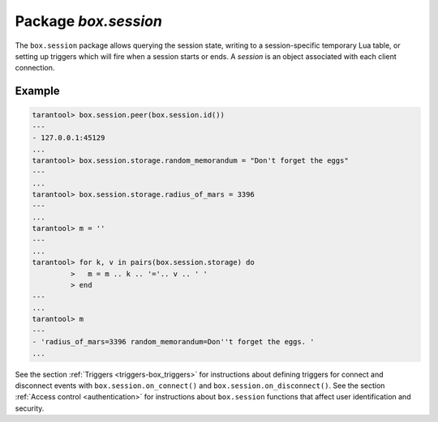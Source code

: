 -------------------------------------------------------------------------------
                            Package `box.session`
-------------------------------------------------------------------------------

The ``box.session`` package allows querying the session state, writing to a
session-specific temporary Lua table, or setting up triggers which will fire
when a session starts or ends. A *session* is an object associated with each
client connection.

.. module:: box.session

.. function:: id()

    :return: the unique identifier (ID) for the current session.
             The result can be 0 meaning there is no session.
    :rtype:  number

.. function:: exists(id)

    :return: 1 if the session exists, 0 if the session does not exist.
    :rtype:  number

.. function:: peer(id)

    This function works only if there is a peer, that is,
    if a connection has been made to a separate server.

    :return: The host address and port of the session peer,
             for example "127.0.0.1:55457".
             If the session exists but there is no connection to a
             separate server, the return is null.
             The command is executed on the server,
             so the "local name" is the server's host
             and administrative port, and the "peer name" is the client's host
             and port.
    :rtype:  string

    Possible errors: 'session.peer(): session does not exist'

.. function:: sync()

    :return: the value of the :code:`sync` integer constant used in the
             `binary protocol
             <https://github.com/tarantool/tarantool/blob/1.7/src/box/iproto_constants.h>`_.

    :rtype:  number

.. _box_session-storage:

.. data:: storage

    A Lua table that can hold arbitrary unordered session-specific
    names and values, which will last until the session ends.

=================================================
                      Example
=================================================

.. code-block:: tarantoolsession

    tarantool> box.session.peer(box.session.id())
    ---
    - 127.0.0.1:45129
    ...
    tarantool> box.session.storage.random_memorandum = "Don't forget the eggs"
    ---
    ...
    tarantool> box.session.storage.radius_of_mars = 3396
    ---
    ...
    tarantool> m = ''
    ---
    ...
    tarantool> for k, v in pairs(box.session.storage) do
             >   m = m .. k .. '='.. v .. ' '
             > end
    ---
    ...
    tarantool> m
    ---
    - 'radius_of_mars=3396 random_memorandum=Don''t forget the eggs. '
    ...

See the section :ref:`Triggers <triggers-box_triggers>`
for instructions about defining triggers for connect and disconnect
events with ``box.session.on_connect()`` and ``box.session.on_disconnect()``.
See the section :ref:`Access control <authentication>`
for instructions about ``box.session`` functions that affect user
identification and security.
